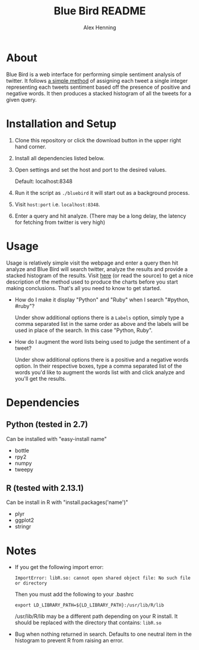 #+TITLE:     Blue Bird README
#+AUTHOR:    Alex Henning
#+EMAIL:     elcron@gmail.com

* About
Blue Bird is a web interface for performing simple sentiment analysis
of twitter. It follows [[http://jeffreybreen.wordpress.com/2011/07/04/twitter-text-mining-r-slides/][a simple method]] of assigning each tweet a
single integer representing each tweets sentiment based off the
presence of positive and negative words. It then produces a stacked
histogram of all the tweets for a given query.

* Installation and Setup
1. Clone this repository or click the download button in the upper
   right hand corner.
2. Install all dependencies listed below.
3. Open settings and set the host and port to the desired values.

   Default: localhost:8348
3. Run it the script as =./bluebird= it will start out as a background
   process.
4. Visit =host:port= i.e. =localhost:8348=.
5. Enter a query and hit analyze. (There may be a long delay, the
   latency for fetching from twitter is very high)

* Usage
  Usage is relatively simple visit the webpage and enter a query then
  hit analyze and Blue Bird will search twitter, analyze the results
  and provide a stacked histogram of the results. Visit [[http://jeffreybreen.wordpress.com/2011/07/04/twitter-text-mining-r-slides/][here]] (or read
  the source) to get a nice description of the method used to produce
  the charts before you start making conclusions. That's all you need
  to know to get started.

- How do I make it display "Python" and "Ruby" when I search
  "#python, #ruby"?

  Under show additional options there is a =Labels= option, simply
  type a comma separated list in the same order as above and the
  labels will be used in place of the search. In this case "Python,
  Ruby".

- How do I augment the word lists being used to judge the sentiment of
  a tweet?

  Under show additional options there is a positive and a negative
  words option. In their respective boxes, type a comma separated list
  of the words you'd like to augment the words list with and click
  analyze and you'll get the results.

* Dependencies
** Python (tested in 2.7)
Can be installed with "easy-install name"
- bottle
- rpy2
- numpy
- tweepy
** R (tested with 2.13.1)
Can be install in R with "install.packages('name')"
- plyr
- ggplot2
- stringr

* Notes
- If you get the following import error:
  : ImportError: libR.so: cannot open shared object file: No such file or directory

  Then you must add the following to your .bashrc
  : export LD_LIBRARY_PATH=${LD_LIBRARY_PATH}:/usr/lib/R/lib
  /usr/lib/R/lib may be a different path depending on your R
  install. It should be replaced with the directory that contains:
  =libR.so=

- Bug when nothing returned in search. Defaults to one neutral item in
  the histogram to prevent R from raising an error.
